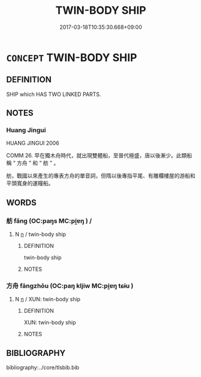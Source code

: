 # -*- mode: mandoku-tls-view -*-
#+TITLE: TWIN-BODY SHIP
#+DATE: 2017-03-18T10:35:30.668+09:00        
#+STARTUP: content
* =CONCEPT= TWIN-BODY SHIP
:PROPERTIES:
:CUSTOM_ID: uuid-ecd7621d-dd77-431c-a137-583c47000f17
:TR_ZH: 雙體船
:END:
** DEFINITION

SHIP which HAS TWO LINKED PARTS.

** NOTES

*** Huang Jingui
HUANG JINGUI 2006

COMM 26. 早在獨木舟時代，就出現雙體船，至晉代極盛，唐以後漸少。此類船稱 “ 方舟 ” 和 “ 舫 ” 。

舫，戰國以來產生的專表方舟的單音詞，但隋以後專指平尾、有雕欄樓屋的游船和平頭寬身的運糧船。

** WORDS
   :PROPERTIES:
   :VISIBILITY: children
   :END:
*** 舫 fǎng (OC:paŋs MC:pi̯ɐŋ ) /  
:PROPERTIES:
:CUSTOM_ID: uuid-2f7f0670-1099-42f6-800f-2a8fbd99c8a5
:Char+: 舫(137,4/10) 
:Char+: 方(70,0/4) 
:GY_IDS+: uuid-08c44e30-8195-415e-9e31-2acd1d1127b3
:PY+: fǎng     
:OC+: paŋs     
:MC+: pi̯ɐŋ     
:END: 
**** N [[tls:syn-func::#uuid-8717712d-14a4-4ae2-be7a-6e18e61d929b][n]] / twin-body ship
:PROPERTIES:
:CUSTOM_ID: uuid-5c60127a-c2d6-4bd0-b67c-45d4429bff55
:WARRING-STATES-CURRENCY: 4
:END:
****** DEFINITION

twin-body ship

****** NOTES

*** 方舟 fāngzhōu (OC:paŋ kljiw MC:pi̯ɐŋ tɕɨu )
:PROPERTIES:
:CUSTOM_ID: uuid-08466b46-8171-4ff8-a3a2-82ac4aedc862
:Char+: 方(70,0/4) 舟(137,0/6) 
:GY_IDS+: uuid-1a4e039c-6a01-4fca-ad4b-baadc33873fc uuid-ed9f617d-7491-4a0d-8ce6-f83d7fd66518
:PY+: fāng zhōu    
:OC+: paŋ kljiw    
:MC+: pi̯ɐŋ tɕɨu    
:END: 
**** N [[tls:syn-func::#uuid-8717712d-14a4-4ae2-be7a-6e18e61d929b][n]] / XUN: twin-body ship
:PROPERTIES:
:CUSTOM_ID: uuid-a96fe8c3-b941-4bb1-8fb2-c76061e5b045
:WARRING-STATES-CURRENCY: 3
:END:
****** DEFINITION

XUN: twin-body ship

****** NOTES

** BIBLIOGRAPHY
bibliography:../core/tlsbib.bib
